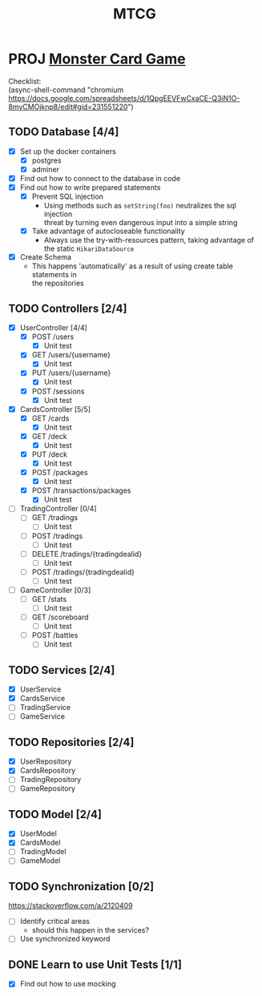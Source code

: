 #+TITLE: MTCG
:FILE-OPTIONS:
#+STARTUP: fold
#+OPTIONS: toc:nil
#+OPTIONS: num:2
#+OPTIONS: \n:t
#+LATEX_HEADER: \usepackage{helvet}
#+LATEX_HEADER: \renewcommand{\familydefault}{\sfdefault}
#+LATEX_HEADER: \usepackage{nopageno}
#+LATEX_HEADER: \setlength{\parindent}{0pt}
#+LATEX_HEADER: \usepackage[a4paper, margin=2.5cm]{geometry}
:END:

* PROJ [[file:./mtcg.pdf][Monster Card Game]]
DEADLINE: <2023-02-26 Sun 23:55>
:info:
Checklist:
(async-shell-command "chromium https://docs.google.com/spreadsheets/d/1QpgEEVFwCxaCE-Q3iN1O-8myCMOjknp8/edit#gid=231551220")
:end:
** TODO Database [4/4]
:LOGBOOK:
CLOCK: [2023-02-06 Mon 17:13]--[2023-02-06 Mon 18:37] =>  1:24
CLOCK: [2023-02-05 Sun 18:14]--[2023-02-05 Sun 19:49] =>  1:35
CLOCK: [2023-02-05 Sun 15:00]--[2023-02-05 Sun 18:00] =>  3:00
:END:
+ [X] Set up the docker containers
  - [X] postgres
  - [X] adminer
+ [X] Find out how to connect to the database in code
+ [X] Find out how to write prepared statements
  - [X] Prevent SQL injection
    + Using methods such as =setString(foo)= neutralizes the sql injection
      threat by turning even dangerous input into a simple string
  - [X] Take advantage of autocloseable functionality
    + Always use the try-with-resources pattern, taking advantage of the static =HikariDataSource=
+ [X] Create Schema
  - This happens 'automatically' as a result of using create table statements in
    the repositories
** TODO Controllers [2/4]
:LOGBOOK:
CLOCK: [2023-02-19 Sun 23:00]--[2023-02-19 Sun 23:37] =>  0:37
CLOCK: [2023-02-19 Sun 19:10]--[2023-02-19 Sun 21:19] =>  2:09
CLOCK: [2023-02-19 Sun 18:14]--[2023-02-19 Sun 18:42] =>  0:28
CLOCK: [2023-02-19 Sun 17:38]--[2023-02-19 Sun 18:05] =>  0:27
CLOCK: [2023-02-19 Sun 16:30]--[2023-02-19 Sun 17:21] =>  0:51
CLOCK: [2023-02-19 Sun 13:10]--[2023-02-19 Sun 16:00] =>  2:50
CLOCK: [2023-02-19 Sun 11:38]--[2023-02-19 Sun 12:35] =>  0:57
CLOCK: [2023-02-18 Sat 17:28]--[2023-02-18 Sat 19:56] =>  2:28
CLOCK: [2023-02-18 Sat 16:31]--[2023-02-18 Sat 17:11] =>  0:40
CLOCK: [2023-02-18 Sat 16:10]--[2023-02-18 Sat 16:18] =>  0:08
CLOCK: [2023-02-18 Sat 12:37]--[2023-02-18 Sat 13:59] =>  1:22
CLOCK: [2023-02-18 Sat 11:00]--[2023-02-18 Sat 12:10] =>  1:10
CLOCK: [2023-02-12 Sun 15:57]--[2023-02-12 Sun 16:15] =>  0:18
CLOCK: [2023-02-12 Sun 10:54]--[2023-02-12 Sun 12:14] =>  1:20
CLOCK: [2023-02-12 Sun 10:17]--[2023-02-12 Sun 10:46] =>  0:29
CLOCK: [2023-02-11 Sat 17:53]--[2023-02-11 Sat 22:00] =>  4:07
:END:
+ [X] UserController [4/4]
  - [X] POST /users
    + [X] Unit test
  - [X] GET /users/{username}
    + [X] Unit test
  - [X] PUT /users/{username} 
    + [X] Unit test
  - [X] POST /sessions
    + [X] Unit test
+ [X] CardsController [5/5]
  - [X] GET /cards
    + [X] Unit test
  - [X] GET /deck
    + [X] Unit test
  - [X] PUT /deck
    + [X] Unit test
  - [X] POST /packages
    + [X] Unit test
  - [X] POST /transactions/packages
    + [X] Unit test
+ [ ] TradingController [0/4]
  - [ ] GET /tradings
    + [ ] Unit test
  - [ ] POST /tradings
    + [ ] Unit test
  - [ ] DELETE /tradings/{tradingdealid}
    + [ ] Unit test
  - [ ] POST /tradings/{tradingdealid}
    + [ ] Unit test
+ [ ] GameController [0/3]
  - [ ] GET /stats
    + [ ] Unit test
  - [ ] GET /scoreboard
    + [ ] Unit test
  - [ ] POST /battles
    + [ ] Unit test
** TODO Services [2/4]
+ [X] UserService
+ [X] CardsService
+ [ ] TradingService
+ [ ] GameService
** TODO Repositories [2/4]
+ [X] UserRepository
+ [X] CardsRepository
+ [ ] TradingRepository
+ [ ] GameRepository
** TODO Model [2/4]
+ [X] UserModel
+ [X] CardsModel
+ [ ] TradingModel
+ [ ] GameModel
** TODO Synchronization [0/2]
:info:
https://stackoverflow.com/a/2120409
:end:
+ [ ] Identify critical areas
  - should this happen in the services?
+ [ ] Use synchronized keyword
** DONE Learn to use Unit Tests [1/1]
CLOSED: [2023-02-18 Sat 14:03]
:LOGBOOK:
CLOCK: [2023-02-19 Sun 17:25]--[2023-02-19 Sun 17:33] =>  0:08
CLOCK: [2023-02-19 Sun 11:07]--[2023-02-19 Sun 11:38] =>  0:31
CLOCK: [2023-02-12 Sun 15:50]--[2023-02-12 Sun 15:56] =>  0:06
CLOCK: [2023-02-11 Sat 10:09]--[2023-02-11 Sat 13:15] =>  3:06
CLOCK: [2023-02-06 Mon 18:37]--[2023-02-06 Mon 18:56] =>  0:19
:END:
+ [X] Find out how to use mocking
